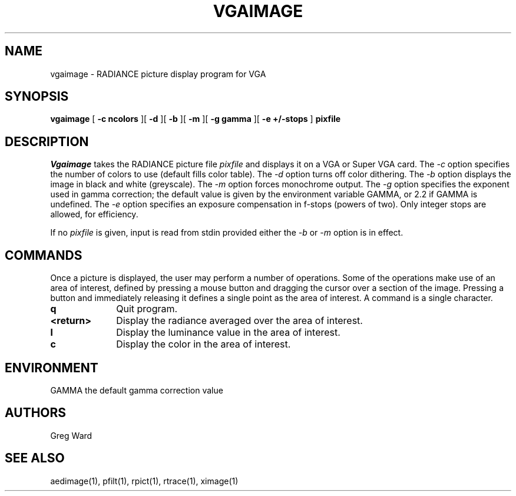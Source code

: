 .\" RCSid "$Id"
.TH VGAIMAGE 1 11/15/93 RADIANCE
.SH NAME
vgaimage - RADIANCE picture display program for VGA
.SH SYNOPSIS
.B vgaimage
[
.B "\-c ncolors"
][
.B \-d
][
.B \-b
][
.B \-m
][
.B "\-g gamma"
][
.B "\-e +/-stops"
]
.B pixfile
.SH DESCRIPTION
.I Vgaimage
takes the RADIANCE picture file
.I pixfile
and displays it on a VGA or Super VGA card.
The
.I \-c
option specifies the number of colors to use (default fills color table).
The
.I \-d
option turns off color dithering.
The
.I \-b
option displays the image in black and white (greyscale).
The
.I \-m
option forces monochrome output.
The
.I \-g
option specifies the exponent used in gamma correction;
the default value is given by the environment variable GAMMA, or
2.2 if GAMMA is undefined.
The
.I \-e
option specifies an exposure compensation in f-stops (powers of two).
Only integer stops are allowed, for efficiency.
.PP
If no
.I pixfile
is given, input is read from stdin provided either the
.I \-b
or
.I \-m
option is in effect.
.SH COMMANDS
Once a picture is displayed, the user
may perform a number of operations.
Some of the operations make use of an area of interest, defined by pressing
a mouse button and dragging the cursor over a section of the image.
Pressing a button and immediately releasing it defines a single point as
the area of interest.
A command is a single character.
.TP 10n
.BR q
Quit program.
.TP
.BR <return>
Display the radiance averaged over the area of interest.
.TP
.BR l
Display the luminance value in the area of interest.
.TP
.BR c
Display the color in the area of interest.
.SH ENVIRONMENT
GAMMA		the default gamma correction value
.SH AUTHORS
Greg Ward
.SH "SEE ALSO"
aedimage(1), pfilt(1), rpict(1), rtrace(1), ximage(1)
